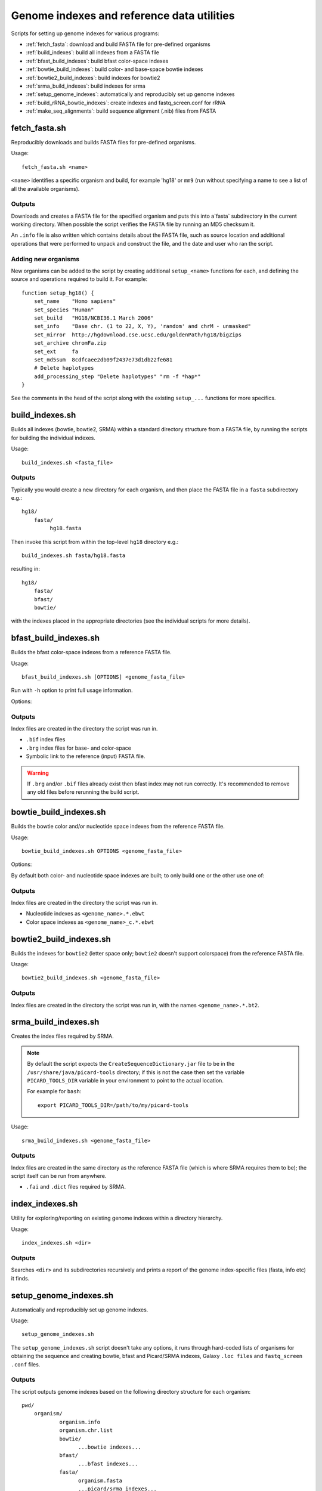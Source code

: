 Genome indexes and reference data utilities
===========================================

Scripts for setting up genome indexes for various programs:

* :ref:`fetch_fasta`: download and build FASTA file for pre-defined organisms
* :ref:`build_indexes`: build all indexes from a FASTA file
* :ref:`bfast_build_indexes`: build bfast color-space indexes
* :ref:`bowtie_build_indexes`: build color- and base-space bowtie indexes
* :ref:`bowtie2_build_indexes`: build indexes for bowtie2
* :ref:`srma_build_indexes`: build indexes for srma
* :ref:`setup_genome_indexes`: automatically and reproducibly set up genome indexes
* :ref:`build_rRNA_bowtie_indexes`: create indexes and fastq_screen.conf for rRNA
* :ref:`make_seq_alignments`: build sequence alignment (.nib) files from FASTA

.. _fetch_fasta:

fetch_fasta.sh
**************

Reproducibly downloads and builds FASTA files for pre-defined organisms.

Usage::

    fetch_fasta.sh <name>

``<name>`` identifies a specific organism and build, for example 'hg18' or
``mm9`` (run without specifying a name to see a list of all the available
organisms).

Outputs
-------

Downloads and creates a FASTA file for the specified organism and puts
this into a`fasta` subdirectory in the current working directory. When
possible the script verifies the FASTA file by running an MD5 checksum
it.

An ``.info`` file is also written which contains details about the FASTA
file, such as source location and additional operations that were performed
to unpack and construct the file, and the date and user who ran the script.

Adding new organisms
--------------------

New organisms can be added to the script by creating additional
``setup_<name>`` functions for each, and defining the source and operations
required to build it. For example::

     function setup_hg18() {
         set_name    "Homo sapiens"
         set_species "Human"
         set_build   "HG18/NCBI36.1 March 2006"
         set_info    "Base chr. (1 to 22, X, Y), 'random' and chrM - unmasked"
         set_mirror  http://hgdownload.cse.ucsc.edu/goldenPath/hg18/bigZips
         set_archive chromFa.zip
         set_ext     fa
         set_md5sum  8cdfcaee2db09f2437e73d1db22fe681
         # Delete haplotypes
         add_processing_step "Delete haplotypes" "rm -f *hap*"
     }

See the comments in the head of the script along with the existing
``setup_...`` functions for more specifics.

.. _build_indexes:

build_indexes.sh
****************

Builds all indexes (bowtie, bowtie2, SRMA) within a standard directory
structure from a FASTA file, by running the scripts for building the
individual indexes.

Usage::

    build_indexes.sh <fasta_file>

Outputs
-------

Typically you would create a new directory for each organism, and then
place the FASTA file in a ``fasta`` subdirectory e.g.::

    hg18/
        fasta/
             hg18.fasta

Then invoke this script from within the top-level ``hg18`` directory e.g.::

    build_indexes.sh fasta/hg18.fasta

resulting in::

    hg18/
        fasta/
        bfast/
        bowtie/

with the indexes placed in the appropriate directories (see the
individual scripts for more details).

.. _bfast_build_indexes:

bfast_build_indexes.sh
**********************

Builds the bfast color-space indexes from a reference FASTA file.

Usage::

    bfast_build_indexes.sh [OPTIONS] <genome_fasta_file>

Run with ``-h`` option to print full usage information.

Options:

.. cmdoption:: -d <depth>

   Specify depth-of-splitting used by Bfast (default 1)

.. cmdoption:: -w <hash_width>

   Specify hash width used by Bfast (default 14)

.. cmdoption:: --dry-run

   Print commands without executing them

.. cmdoption:: -h

   Print usage information and defaults

Outputs
-------

Index files are created in the directory the script was run in.

* ``.bif`` index files
* ``.brg`` index files for base- and color-space
* Symbolic link to the reference (input) FASTA file.

.. warning::

   If ``.brg`` and/or ``.bif`` files already exist then bfast index
   may not run correctly. It's recommended to remove any old files
   before rerunning the build script.

.. _bowtie_build_indexes:

bowtie_build_indexes.sh
***********************

Builds the bowtie color and/or nucleotide space indexes from the reference
FASTA file.

Usage::

    bowtie_build_indexes.sh OPTIONS <genome_fasta_file>

Options:

By default both color- and nucleotide space indexes are built; to
only build one or the other use one of:

.. cmdoption:: --nt

    build nucleotide-space indexes

.. cmdoption:: --cs

    build colorspace indexes

Outputs
-------

Index files are created in the directory the script was run in.

* Nucleotide indexes as ``<genome_name>.*.ebwt``
* Color space indexes as ``<genome_name>_c.*.ebwt``

.. _bowtie2_build_indexes:

bowtie2_build_indexes.sh
************************

Builds the indexes for ``bowtie2`` (letter space only; ``bowtie2`` doesn't
support colorspace) from the reference FASTA file.

Usage::

    bowtie2_build_indexes.sh <genome_fasta_file>

Outputs
-------

Index files are created in the directory the script was run in,
with the names ``<genome_name>.*.bt2``.

.. _srma_build_indexes:

srma_build_indexes.sh
*********************

Creates the index files required by SRMA.

.. note::

   By default the script expects the ``CreateSequenceDictionary.jar`` file to be
   in the ``/usr/share/java/picard-tools`` directory; if this is not the case then
   set the variable ``PICARD_TOOLS_DIR`` variable in your environment to point to
   the actual location.

   For example for ``bash``::

       export PICARD_TOOLS_DIR=/path/to/my/picard-tools

Usage::

    srma_build_indexes.sh <genome_fasta_file>

Outputs
-------

Index files are created in the same directory as the reference FASTA file
(which is where SRMA requires them to be); the script itself can be run from
anywhere.

* ``.fai`` and ``.dict`` files required by SRMA.

.. _index_indexes:

index_indexes.sh
****************

Utility for exploring/reporting on existing genome indexes within a directory
hierarchy.

Usage::

    index_indexes.sh <dir>

Outputs
-------

Searches ``<dir>`` and its subdirectories recursively and prints a report of the genome
index-specific files (fasta, info etc) it finds.

.. _setup_genome_indexes:

setup_genome_indexes.sh
***********************

Automatically and reproducibly set up genome indexes.

Usage::

    setup_genome_indexes.sh

The ``setup_genome_indexes.sh`` script doesn't take any options, it runs through
hard-coded lists of organisms for obtaining the sequence and creating bowtie, bfast
and Picard/SRMA indexes, Galaxy ``.loc files`` and ``fastq_screen`` ``.conf`` files.

Outputs
-------

The script outputs genome indexes based on the following directory structure for
each organism::

    pwd/
        organism/
                organism.info
                organism.chr.list
                bowtie/
                      ...bowtie indexes...
                bfast/
                      ...bfast indexes...
                fasta/
                      organism.fasta
		      ...picard/srma indexes...

It also creates:

* ``fastq_screen`` directory: containing specified ``fastq_screen`` ``.conf`` files
* Galaxy ``.loc`` files: for bowtie, bfast, picard, all_fasta and fastq_screen
* ``genome_indexes.html`` file: HTML file listing the available genome indexes

.. _build_rRNA_bowtie_indexes:

build_rRNA_bowtie_indexes.sh
****************************

Create bowtie indexes and ``fastq_screen.conf`` file for rRNA sequences.

Usage::

    build_rRNA_bowtie_indexes.sh <rRNAs>.tar.gz

The ``build_rRNA_bowtie_indexes.sh`` script unpacks the supplied archive file
``<rRNAs>.tar.gz`` and copies the FASTA-formatted sequence files it contains, then
generates bowtie indexes from these and produces a ``fastq_screen.conf`` file for
them.

Inputs
------

The script expects the input ``<rRNAs>.tar.gz`` file to unpack into the following
directory structure::

   rRNAs/
	fasta/
             ... fasta files ...

Outputs
-------

The script creates the following directory structure in the current directory::

    pwd/
        rRNAs/
             bowtie/
                   ...bowtie indexes...
             fasta/
		   ...rRNA fasta files...

It also creates ``fastq_screen_rRNAs.conf`` in the ``fastq_screen`` subdirectory of
the current directory.

.. _make_seq_alignments:

make_seq_alignments.sh
**********************

Build sequence alignment (``.nib``) files from a FASTA file.

.. warning::

   ``faToNib`` is no longer distributed with the UCSC tools and ``.nib``
   format is now deprecated in favour of ``.2bit``.

The procedure is:

* Split FASTA file into individual chromosomes (uses the :ref:`split_fasta`
  utility)
* For each resulting chromosome run the UCSC tool ``faToNib`` to generate a
  sequence alignment file
* Copy these to a specified destination directory

Usage::

    make_seq_alignments.sh [--qsub=...] FASTA SEQ_DIR

Generates sequence alignment (``.nib``) files for each chromosome in ``FASTA``,
and copies them into the (pre-existing) directory ``SEQ_DIR``.

Options:

.. cmdoption:: --qsub[=...]

   Run operations via Grid Engine (otherwise run directly).
   Optionally also supply extra arguments using ``--qsub="..."`` e.g. name of
   a specific queue.

Inputs
------

FASTA file with all chromosome sequences.

Outputs
-------

A set of sequence alignment (``.nib``) files in the specified output directory.
